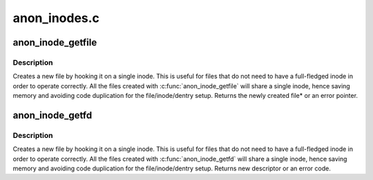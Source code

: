 .. -*- coding: utf-8; mode: rst -*-

=============
anon_inodes.c
=============


.. _`anon_inode_getfile`:

anon_inode_getfile
==================

.. c:function:: struct file *anon_inode_getfile (const char *name, const struct file_operations *fops, void *priv, int flags)

    creates a new file instance by hooking it up to an anonymous inode, and a dentry that describe the "class" of the file

    :param const char \*name:
        [in]    name of the "class" of the new file

    :param const struct file_operations \*fops:
        [in]    file operations for the new file

    :param void \*priv:
        [in]    private data for the new file (will be file's private_data)

    :param int flags:
        [in]    flags



.. _`anon_inode_getfile.description`:

Description
-----------

Creates a new file by hooking it on a single inode. This is useful for files
that do not need to have a full-fledged inode in order to operate correctly.
All the files created with :c:func:`anon_inode_getfile` will share a single inode,
hence saving memory and avoiding code duplication for the file/inode/dentry
setup.  Returns the newly created file\* or an error pointer.



.. _`anon_inode_getfd`:

anon_inode_getfd
================

.. c:function:: int anon_inode_getfd (const char *name, const struct file_operations *fops, void *priv, int flags)

    creates a new file instance by hooking it up to an anonymous inode, and a dentry that describe the "class" of the file

    :param const char \*name:
        [in]    name of the "class" of the new file

    :param const struct file_operations \*fops:
        [in]    file operations for the new file

    :param void \*priv:
        [in]    private data for the new file (will be file's private_data)

    :param int flags:
        [in]    flags



.. _`anon_inode_getfd.description`:

Description
-----------

Creates a new file by hooking it on a single inode. This is useful for files
that do not need to have a full-fledged inode in order to operate correctly.
All the files created with :c:func:`anon_inode_getfd` will share a single inode,
hence saving memory and avoiding code duplication for the file/inode/dentry
setup.  Returns new descriptor or an error code.

